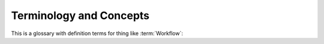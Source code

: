 
.. _terminology:

Terminology and Concepts
===================================


This is a glossary with definition terms for thing like :term:`Workflow`:


.. glossary::

    Asset
        An Asset is any component to which a STIG may be attached. Assets are created and changed in the Collection Configuration screen. To conform to the Navy RMF Process, an Asset must have a Name, IP Address, MAC Address, and Fully Qualified Domain Name unless it is designated "Non-Computing." The Asset Properties screen allows you to set all these properties, as well as attach STIGs.

    Collection 
        The Collection is STIG Manager's primary organizational component.

        Collections are composed of:

            * :term:`Assets <Asset>`
            * :term:`STIGs <STIG>` attached to those Assets
            * :term:`User Grants <User>` providing access to some or all of the Assets/STIGs in that Collection
            * :term:`Reviews <Review>`
        
        **Collections can be structured as an RMF Package, but do not need to be.** It is recommended that large packages be broken up into more easily-manageable Collections, to which Users can be granted higher access and, therefore, greater autonomy. 

    Evaluation
        The Result or compliance state, either by a user or automated process, of a Review for a particular RuleId on an Asset. 

    Finding
        See :term:`Review` 

    Package
        An RMF Process term referring to a group of artifacts describing a System that is submitted for ATO consideration. Within STIG Manager, a Package can be represented as a Collection or group of Collections. 

    Recommendation 
        Applicable to "Open" Findings, the additional steps that will be taken to address the Open Finding. Composed of an Action (Remediate, Mitigate, Exception) and an Action Comment.

    Review
        A Review is the result of an Evaluation of a STIG Rule that a User or automated tool has performed. A Review has several components:
		
        * Evaluation 
		
            * Result - Not a Finding, Not Applicable, Open
            * Result Comment - A comment describing the selected Result.
			
        * Recommendation - Available only if the Result is set to Open.
		
            * Action - Remediate, Mitigate, Exception
            * Action Comment - A comment describing the selected Action.
			
        * Status - The current state of the Review in the Workflow. A review can be Saved, Submitted, Accepted, or Returned, according to its place in its Collections Workflow.
		
            * In order to be Submitted, the Evaluation must have a Result and a Result Comment. If the Result is set to Open, then the Recommendation Action and Action Comment are also required. If the Review was Returned, at least one field must be changed in order to Submit it again.
            * In order to be Returned, the Owner must specify a Return Comment, providing direction to the Evaluator.

    	Each Review maintains a History, which is available to the User in the Review Resources panel. Metadata such as the User who evaluated the Rule, and a timestamp is also collected.

    STIG
        Secure Technical Implementation Guidelines published by the Defense Information Security Agency. STIGs are published in XCCDF format that can be imported into STIG Manager. Automated SCAP results in XCCDF format, such as those produced by the DISA SCC Tool, can also be imported. Manually evaluated STIG Results are often recorded in a .ckl file, a different format, which is produced by the DISA tool STIG Viewer, and can also be imported into STIG Manager. 
		
    User
        Any User in STIG Manager can be granted access to a Collection by the Collection Owner or Manager.

        * When you grant Users access to your Collection, or when you are granted access to another Collection by someone else, that Collection will appear in the Nav Tree on the left upon refresh of the app. 

        For each Collection they are granted access to, Users can have one of 4 Access Levels, providing differing levels of access to your Collection: 
		
        .. list-table:: The 4 Access Level grants provide differing levels of access to your Collection: 
            :widths: 20 70
            :header-rows: 1
            :class: tight-table

            * - Access Level
              - Description
            * - Restricted
              - Can review specific STIGs on specific Assets only.    
            * - Full
              - Can review any Asset/STIG in the Collection.
            * - Manage
              - Everything in the "Full" level.  Can Add/Remove Assets, STIGs, and Users.
            * - Owner
              - Everything in the "Manage" level.  Can Delete the Collection.  Responsible for "Accepting" reviews from evaluators.


        * In order to be useful, Users with Restricted access to a Collection must be assigned specific STIGs on specific Assets using the "Restricted User access list..." button in the Grants panel toolbar.

        Users can also be given one of 3 **Privileges** on the STIG Manager system. These privileges are administered in Keycloak through the assignment of User Roles:
            * Collection Creator: Gives the User the ability to create their own Collections in STIG Manager.  
            * Global Access: Gives the User Read access to all Collections in STIG Manager.
            * Administrator: Gives the user Administrative access to STIG Manager via the "Administration" node of the Nav Tree. The Administrator Privilege allows the User to:
            
                * Import new STIGs into STIG Manager, as well as Delete them.
                * Create and Alter Collections, and view their metadata.
                * Create and Alter Users, and view their metadata.
                * Import and Export Application Data. An experimental feature that will export all the Collection data in STIG Manager (except Review History)
                * The Administrator privilege does not by itself provide access to any Collection, however, they can Grant themselves access to any Collection in STIG Manager via the Administrative interface.


    Workflow
        STIG Manager supports the concept of Workflows, which apply to Collections and alter the available Statuses for the Reviews they contain.

        Currently, only the RMF Package Workflow is implemented. The goal of this workflow is to move evaluations towards an Accepted status that can become part of a POAM. This workflow supports the following statuses:
		
        - **Saved** - The initial state for a review. An evaluation or other data is stored, but has not been "submitted" to the Collection Owner for Acceptance. 
        - **Submitted** - The Evaluator has marked this review as "Submitted," meaning it has been flagged for attention by Collection Owners to either Accept or Reject. The Submitted status has certain requirements:

            - All Evaluations must have both a Result and a Result Comment
            - All "Open" Evaluations must also have an Action and an Action Comment

        - **Accepted** - A Collection Owner has accepted this review as complete and meeting their process requirements. Further modification of the Review will cause it to lose it's "Accepted" status.  
        - **Rejected** - A Collection Owner has rejected this review for further work or clarification by the Reviewer. The Reviewer will have to make changes, then set back to "Submitted" to continue the workflow.

            - In order to be Rejected, the Collection Owner must provide a Rejection Comment.

		Each status is called out in the Status Collection Report to help gauge overall Collection progress.









